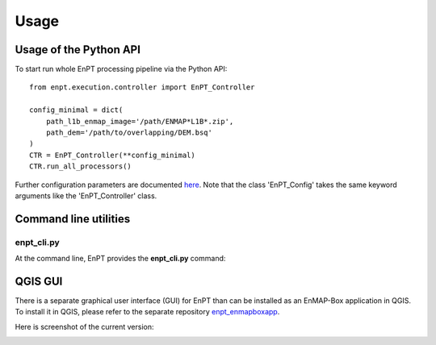 Usage
=====

Usage of the Python API
***********************

To start run whole EnPT processing pipeline via the Python API::

    from enpt.execution.controller import EnPT_Controller

    config_minimal = dict(
        path_l1b_enmap_image='/path/ENMAP*L1B*.zip',
        path_dem='/path/to/overlapping/DEM.bsq'
    )
    CTR = EnPT_Controller(**config_minimal)
    CTR.run_all_processors()

Further configuration parameters are documented here_.
Note that the class 'EnPT_Config' takes the same keyword arguments like the 'EnPT_Controller' class.

.. _here: http://enmap.gitext.gfz-potsdam.de/GFZ_Tools_EnMAP_BOX/EnPT/doc/enpt.options.html#enpt.options.config.EnPTConfig


Command line utilities
**********************

enpt_cli.py
-----------

At the command line, EnPT provides the **enpt_cli.py** command:

.. argparse::
   :filename: ./../bin/enpt_cli.py
   :func: get_enpt_argparser
   :prog: enpt_cli.py


QGIS GUI
********

There is a separate graphical user interface (GUI) for EnPT than can be installed as an EnMAP-Box application in QGIS.
To install it in QGIS, please refer to the separate repository enpt_enmapboxapp_.

Here is screenshot of the current version:

.. image:: img/screenshot_enpt_enmapboxapp_874x1047.png

.. _enpt_enmapboxapp: https://gitext.gfz-potsdam.de/EnMAP/GFZ_Tools_EnMAP_BOX/enpt_enmapboxapp